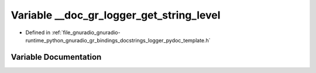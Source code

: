 .. _exhale_variable_logger__pydoc__template_8h_1a6a15832e9c97b2a7a0879dc7bd053919:

Variable __doc_gr_logger_get_string_level
=========================================

- Defined in :ref:`file_gnuradio_gnuradio-runtime_python_gnuradio_gr_bindings_docstrings_logger_pydoc_template.h`


Variable Documentation
----------------------


.. doxygenvariable:: __doc_gr_logger_get_string_level
   :project: gnuradio